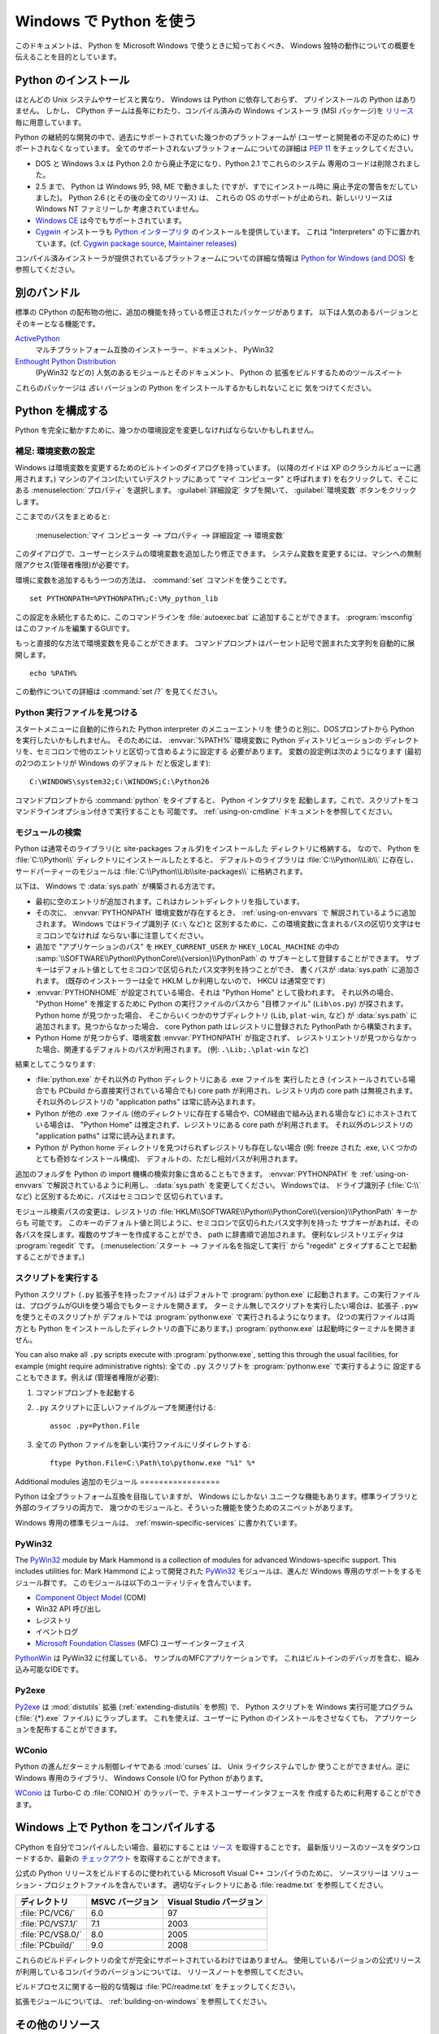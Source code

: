 .. highlightlang:: none

.. _using-on-windows:

**************************
 Windows で Python を使う
**************************

.. sectionauthor:: Robert Lehmann <lehmannro@gmail.com>

このドキュメントは、 Python を Microsoft Windows で使うときに知っておくべき、
Windows 独特の動作についての概要を伝えることを目的としています。


Python のインストール
======================

ほとんどの Unix システムやサービスと異なり、 Windows は Python に依存しておらず、
プリインストールの Python はありません。
しかし、 CPython チームは長年にわたり、コンパイル済みの Windows インストーラ
(MSI パッケージ)を `リリース <http://www.python.org/download/releases/>`_
毎に用意しています。


Python の継続的な開発の中で、過去にサポートされていた幾つかのプラットフォームが
(ユーザーと開発者の不足のために) サポートされなくなっています。
全てのサポートされないプラットフォームについての詳細は :pep:`11` をチェックしてください。

* DOS と Windows 3.x は Python 2.0 から廃止予定になり、Python 2.1 でこれらのシステム
  専用のコードは削除されました。
* 2.5 まで、 Python は Windows 95, 98, ME で動きました (ですが、すでにインストール時に
  廃止予定の警告をだしていました)。 Python 2.6 (とその後の全てのリリース) は、
  これらの OS のサポートが止められ、新しいリリースは Windows NT ファミリーしか
  考慮されていません。
* `Windows CE <http://pythonce.sourceforge.net/>`_ は今でもサポートされています。
* `Cygwin <http://cygwin.com/>`_ インストーラも `Python インタープリタ
  <http://cygwin.com/packages/python>`_ のインストールを提供しています。
  これは "Interpreters" の下に置かれています。(cf. `Cygwin package source
  <ftp://ftp.uni-erlangen.de/pub/pc/gnuwin32/cygwin/mirrors/cygnus/
  release/python>`_, `Maintainer releases
  <http://www.tishler.net/jason/software/python/>`_)


コンパイル済みインストーラが提供されているプラットフォームについての詳細な情報は
`Python for Windows (and DOS) <http://www.python.org/download/windows/>`_
を参照してください。


.. seealso::

   `Python on XP <http://www.richarddooling.com/index.php/2006/03/14/python-on-xp-7-minutes-to-hello-world/>`_
      "7 Minutes to "Hello World!""
      by Richard Dooling, 2006

   `Installing on Windows <http://diveintopython.org/installing_python/windows.html>`_
      in "`Dive into Python: Python from novice to pro
      <http://diveintopython.org/index.html>`_"
      by Mark Pilgrim, 2004,
      ISBN 1-59059-356-1

   `For Windows users <http://swaroopch.com/text/Byte_of_Python:Installing_Python#For_Windows_users>`_
      in "Installing Python"
      in "`A Byte of Python <http://www.byteofpython.info>`_"
      by Swaroop C H, 2003


別のバンドル
===================

標準の CPython の配布物の他に、追加の機能を持っている修正されたパッケージがあります。
以下は人気のあるバージョンとそのキーとなる機能です。

`ActivePython <http://www.activestate.com/Products/activepython/>`_
    マルチプラットフォーム互換のインストーラー、ドキュメント、 PyWin32

`Enthought Python Distribution <http://www.enthought.com/products/epd.php>`_
    (PyWin32 などの) 人気のあるモジュールとそのドキュメント、 Python の
    拡張をビルドするためのツールスイート

これらのパッケージは *古い* バージョンの Python をインストールするかもしれないことに
気をつけてください。



Python を構成する
==================

Python を完全に動かすために、幾つかの環境設定を変更しなければならないかもしれません。


補足: 環境変数の設定
----------------------

Windows は環境変数を変更するためのビルトインのダイアログを持っています。
(以降のガイドは XP のクラシカルビューに適用されます。)
マシンのアイコン(たいていデスクトップにあって "マイ コンピュータ" と呼ばれます)
を右クリックして、そこにある :menuselection:`プロパティ` を選択します。
:guilabel:`詳細設定` タブを開いて、 :guilabel:`環境変数` ボタンをクリックします。

ここまでのパスをまとめると:

    :menuselection:`マイ コンピュータ
    --> プロパティ
    --> 詳細設定
    --> 環境変数`

このダイアログで、ユーザーとシステムの環境変数を追加したり修正できます。
システム変数を変更するには、マシンへの無制限アクセス(管理者権限)が必要です。

環境に変数を追加するもう一つの方法は、 :command:`set` コマンドを使うことです。 ::

    set PYTHONPATH=%PYTHONPATH%;C:\My_python_lib

この設定を永続化するために、このコマンドラインを :file:`autoexec.bat`
に追加することができます。 :program:`msconfig` はこのファイルを編集するGUIです。

もっと直接的な方法で環境変数を見ることができます。
コマンドプロンプトはパーセント記号で囲まれた文字列を自動的に展開します。 ::

    echo %PATH%

この動作についての詳細は :command:`set /?` を見てください。

.. seealso::

   http://support.microsoft.com/kb/100843
      Windows NT の環境変数

   http://support.microsoft.com/kb/310519
      Windows XP での環境変数の管理方法

   http://www.chem.gla.ac.uk/~louis/software/faq/q1.html
      Setting Environment variables, Louis J. Farrugia


Python 実行ファイルを見つける
-----------------------------

スタートメニューに自動的に作られた Python interpreter のメニューエントリを
使うのと別に、DOSプロンプトから Python を実行したいかもしれません。
そのためには、 :envvar:`%PATH%` 環境変数に Python ディストリビューションの
ディレクトリを、セミコロンで他のエントリと区切って含めるように設定する
必要があります。
変数の設定例は次のようになります (最初の2つのエントリが Windows のデフォルト
だと仮定します)::

    C:\WINDOWS\system32;C:\WINDOWS;C:\Python26

コマンドプロンプトから :command:`python` をタイプすると、 Python インタプリタを
起動します。これで、スクリプトをコマンドラインオプション付きで実行することも
可能です。 :ref:`using-on-cmdline` ドキュメントを参照してください。


モジュールの検索
------------------

Python は通常そのライブラリ(と site-packages フォルダ)をインストールした
ディレクトリに格納する。
なので、 Python を :file:`C:\\Python\\` ディレクトリにインストールしたとすると、
デフォルトのライブラリは :file:`C:\\Python\\Lib\\` に存在し、
サードパーティーのモジュールは :file:`C:\\Python\\Lib\\site-packages\\`
に格納されます。

.. `` エディタのシンタックスハイライトの問題回避用コメント

以下は、 Windows で :data:`sys.path` が構築される方法です。 

* 最初に空のエントリが追加されます。これはカレントディレクトリを指しています。

* その次に、 :envvar:`PYTHONPATH` 環境変数が存在するとき、 :ref:`using-on-envvars` で
  解説されているように追加されます。 Windows ではドライブ識別子 (``C:\`` など)と
  区別するために、この環境変数に含まれるパスの区切り文字はセミコロンでなければ
  ならない事に注意してください。

* 追加で "アプリケーションのパス" を ``HKEY_CURRENT_USER`` か ``HKEY_LOCAL_MACHINE``
  の中の :samp:`\\SOFTWARE\\Python\\PythonCore\\{version}\\PythonPath` の
  サブキーとして登録することができます。
  サブキーはデフォルト値としてセミコロンで区切られたパス文字列を持つことができ、
  書くパスが :data:`sys.path` に追加されます。
  (既存のインストーラーは全て HKLM しか利用しないので、 HKCU は通常空です)

* :envvar:`PYTHONHOME` が設定されている場合、それは "Python Home" として扱われます。
  それ以外の場合、 "Python Home" を推定するために Python の実行ファイルのパスから
  "目標ファイル" (``Lib\os.py``) が探されます。 Python home が見つかった場合、
  そこからいくつかのサブディレクトリ (``Lib``, ``plat-win``, など) が :data:`sys.path`
  に追加されます。見つからなかった場合、 core Python path はレジストリに登録された
  PythonPath から構築されます。

* Python Home が見つからず、環境変数 :envvar:`PYTHONPATH` が指定されず、
  レジストリエントリが見つからなかった場合、関連するデフォルトのパスが利用されます。
  (例: ``.\Lib;.\plat-win`` など)

結果としてこうなります:

* :file:`python.exe` かそれ以外の Python ディレクトリにある .exe ファイルを
  実行したとき (インストールされている場合でも PCbuild から直接実行されている場合でも)
  core path が利用され、レジストリ内の core path は無視されます。
  それ以外のレジストリの "application paths" は常に読み込まれます。

* Python が他の .exe ファイル (他のディレクトリに存在する場合や、COM経由で組み込まれる場合など)
  にホストされている場合は、 "Python Home" は推定されず、レジストリにある core path
  が利用されます。
  それ以外のレジストリの "application paths" は常に読み込まれます。

* Python が Python home ディレクトリを見つけられずレジストリも存在しない場合
  (例: freeze された .exe, いくつかのとても奇妙なインストール構成)、
  デフォルトの、ただし相対パスが利用されます。

追加のフォルダを Python の import 機構の検索対象に含めることもできます。
:envvar:`PYTHONPATH` を :ref:`using-on-envvars` で解説されているように利用し、
:data:`sys.path` を変更してください。
Windowsでは、 ドライブ識別子 (:file:`C:\\` など) と区別するために、パスはセミコロンで
区切られています。

.. ``

モジュール検索パスの変更は、レジストリの
:file:`HKLM\\SOFTWARE\\Python\\PythonCore\\{version}\\PythonPath` キーからも
可能です。
このキーのデフォルト値と同じように、セミコロンで区切られたパス文字列を持った
サブキーがあれば、その各パスを探します。複数のサブキーを作成することができ、
path に辞書順で追加されます。
便利なレジストリエディタは :program:`regedit` です。
(:menuselection:`スタート --> ファイル名を指定して実行` から "regedit"
とタイプすることで起動することができます。)


スクリプトを実行する
---------------------

Python スクリプト (``.py`` 拡張子を持ったファイル) はデフォルトで :program:`python.exe`
に起動されます。この実行ファイルは、プログラムがGUIを使う場合でもターミナルを開きます。
ターミナル無しでスクリプトを実行したい場合は、拡張子 ``.pyw`` を使うとそのスクリプトが
デフォルトでは :program:`pythonw.exe` で実行されるようになります。
(2つの実行ファイルは両方とも Python をインストールしたディレクトリの直下にあります。)
:program:`pythonw.exe` は起動時にターミナルを開きません。

You can also make all ``.py`` scripts execute with :program:`pythonw.exe`,
setting this through the usual facilities, for example (might require
administrative rights):
全ての ``.py`` スクリプトを :program:`pythonw.exe` で実行するように
設定することもできます。例えば (管理者権限が必要):

#. コマンドプロンプトを起動する
#. ``.py`` スクリプトに正しいファイルグループを関連付ける::

      assoc .py=Python.File

#. 全ての Python ファイルを新しい実行ファイルにリダイレクトする::

      ftype Python.File=C:\Path\to\pythonw.exe "%1" %*


Additional modules
追加のモジュール
=================

Python は全プラットフォーム互換を目指していますが、 Windows にしかない
ユニークな機能もあります。標準ライブラリと外部のライブラリの両方で、
幾つかのモジュールと、そういった機能を使うためのスニペットがあります。

Windows 専用の標準モジュールは、
:ref:`mswin-specific-services` に書かれています。


PyWin32
-------

The `PyWin32 <http://python.net/crew/mhammond/win32/>`_ module by Mark Hammond
is a collection of modules for advanced Windows-specific support.  This includes
utilities for:
Mark Hammond によって開発された `PyWin32 <http://python.net/crew/mhammond/win32/>`_
モジュールは、進んだ Windows 専用のサポートをするモジュール群です。
このモジュールは以下のユーティリティを含んでいます。

* `Component Object Model <http://www.microsoft.com/com/>`_ (COM)
* Win32 API 呼び出し
* レジストリ
* イベントログ
* `Microsoft Foundation Classes <http://msdn.microsoft.com/en-us/library/fe1cf721%28VS.80%29.aspx>`_ (MFC)
  ユーザーインターフェイス

`PythonWin <http://web.archive.org/web/20060524042422/
http://www.python.org/windows/pythonwin/>`_ は PyWin32 に付属している、
サンプルのMFCアプリケーションです。
これはビルトインのデバッガを含む、組み込み可能なIDEです。

.. seealso::

   `Win32 How Do I...? <http://timgolden.me.uk/python/win32_how_do_i.html>`_
      by Tim Golden

   `Python and COM <http://www.boddie.org.uk/python/COM.html>`_
      by David and Paul Boddie


Py2exe
------

`Py2exe <http://www.py2exe.org/>`_ は :mod:`distutils` 拡張 (:ref:`extending-distutils`
を参照) で、 Python スクリプトを Windows 実行可能プログラム (:file:`{*}.exe` ファイル)
にラップします。
これを使えば、ユーザーに Python のインストールをさせなくても、
アプリケーションを配布することができます。

WConio
------

Python の進んだターミナル制御レイヤである :mod:`curses` は、 Unix ライクシステムでしか
使うことができません。逆に Windows 専用のライブラリ、 Windows Console I/O for Python
があります。

`WConio <http://newcenturycomputers.net/projects/wconio.html>`_ は
Turbo-C の :file:`CONIO.H` のラッパーで、テキストユーザーインタフェースを
作成するために利用することができます。


Windows 上で Python をコンパイルする
=====================================

CPython を自分でコンパイルしたい場合、最初にすることは
`ソース <http://python.org/download/source/>`_ を取得することです。
最新版リリースのソースをダウンロードするか、最新の `チェックアウト
<http://docs.python.org/devguide/setup#checking-out-the-code>`_
を取得することができます。

公式の Python リリースをビルドするのに使われている Microsoft Visual C++ コンパイラのために、
ソースツリーは ソリューション・プロジェクトファイルを含んでいます。
適切なディレクトリにある :file:`readme.txt` を参照してください。

+--------------------+-----------------+--------------------------+
| ディレクトリ       | MSVC バージョン | Visual Studio バージョン |
+====================+=================+==========================+
| :file:`PC/VC6/`    | 6.0             | 97                       |
+--------------------+-----------------+--------------------------+
| :file:`PC/VS7.1/`  | 7.1             | 2003                     |
+--------------------+-----------------+--------------------------+
| :file:`PC/VS8.0/`  | 8.0             | 2005                     |
+--------------------+-----------------+--------------------------+
| :file:`PCbuild/`   | 9.0             | 2008                     |
+--------------------+-----------------+--------------------------+

これらのビルドディレクトリの全てが完全にサポートされているわけではありません。
使用しているバージョンの公式リリースが利用しているコンパイラのバージョンについては、
リリースノートを参照してください。

ビルドプロセスに関する一般的な情報は :file:`PC/readme.txt` をチェックしてください。


拡張モジュールについては、 :ref:`building-on-windows` を参照してください。

.. seealso::

   `Python + Windows + distutils + SWIG + gcc MinGW <http://sebsauvage.net/python/mingw.html>`_
      or "Creating Python extensions in C/C++ with SWIG and compiling them with
      MinGW gcc under Windows" or "Installing Python extension with distutils
      and without Microsoft Visual C++" by Sébastien Sauvage, 2003

   `MingW -- Python extensions <http://oldwiki.mingw.org/index.php/Python%20extensions>`_
      by Trent Apted et al, 2007


その他のリソース
=================

.. seealso::

   `Python Programming On Win32 <http://www.oreilly.com/catalog/pythonwin32/>`_
      "Help for Windows Programmers"
      by Mark Hammond and Andy Robinson, O'Reilly Media, 2000,
      ISBN 1-56592-621-8

   `A Python for Windows Tutorial <http://www.imladris.com/Scripts/PythonForWindows.html>`_
      by Amanda Birmingham, 2004

